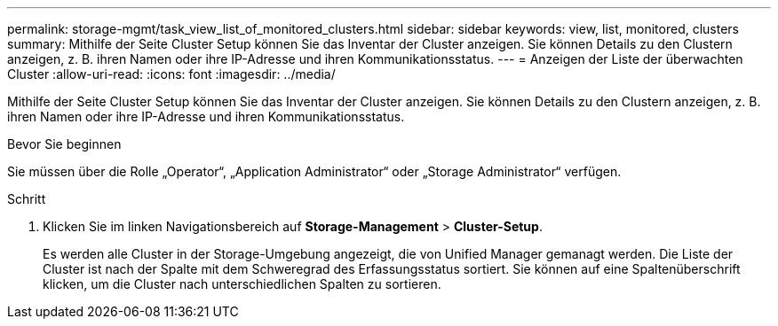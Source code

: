 ---
permalink: storage-mgmt/task_view_list_of_monitored_clusters.html 
sidebar: sidebar 
keywords: view, list, monitored, clusters 
summary: Mithilfe der Seite Cluster Setup können Sie das Inventar der Cluster anzeigen. Sie können Details zu den Clustern anzeigen, z. B. ihren Namen oder ihre IP-Adresse und ihren Kommunikationsstatus. 
---
= Anzeigen der Liste der überwachten Cluster
:allow-uri-read: 
:icons: font
:imagesdir: ../media/


[role="lead"]
Mithilfe der Seite Cluster Setup können Sie das Inventar der Cluster anzeigen. Sie können Details zu den Clustern anzeigen, z. B. ihren Namen oder ihre IP-Adresse und ihren Kommunikationsstatus.

.Bevor Sie beginnen
Sie müssen über die Rolle „Operator“, „Application Administrator“ oder „Storage Administrator“ verfügen.

.Schritt
. Klicken Sie im linken Navigationsbereich auf *Storage-Management* > *Cluster-Setup*.
+
Es werden alle Cluster in der Storage-Umgebung angezeigt, die von Unified Manager gemanagt werden. Die Liste der Cluster ist nach der Spalte mit dem Schweregrad des Erfassungsstatus sortiert. Sie können auf eine Spaltenüberschrift klicken, um die Cluster nach unterschiedlichen Spalten zu sortieren.


